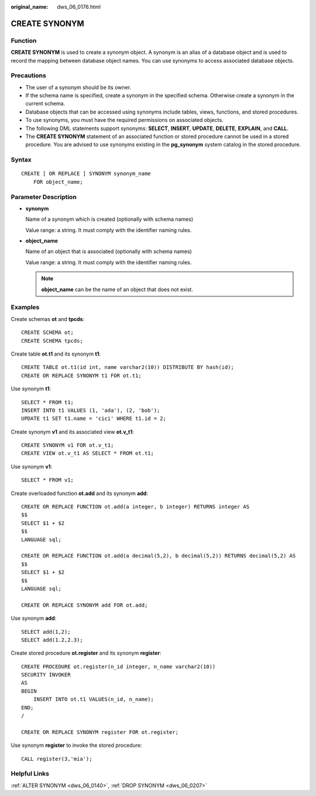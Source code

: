 :original_name: dws_06_0176.html

.. _dws_06_0176:

CREATE SYNONYM
==============

Function
--------

**CREATE SYNONYM** is used to create a synonym object. A synonym is an alias of a database object and is used to record the mapping between database object names. You can use synonyms to access associated database objects.

Precautions
-----------

-  The user of a synonym should be its owner.
-  If the schema name is specified, create a synonym in the specified schema. Otherwise create a synonym in the current schema.
-  Database objects that can be accessed using synonyms include tables, views, functions, and stored procedures.
-  To use synonyms, you must have the required permissions on associated objects.
-  The following DML statements support synonyms: **SELECT**, **INSERT**, **UPDATE**, **DELETE**, **EXPLAIN**, and **CALL**.
-  The **CREATE SYNONYM** statement of an associated function or stored procedure cannot be used in a stored procedure. You are advised to use synonyms existing in the **pg_synonym** system catalog in the stored procedure.

Syntax
------

::

   CREATE [ OR REPLACE ] SYNONYM synonym_name
       FOR object_name;

Parameter Description
---------------------

-  **synonym**

   Name of a synonym which is created (optionally with schema names)

   Value range: a string. It must comply with the identifier naming rules.

-  **object_name**

   Name of an object that is associated (optionally with schema names)

   Value range: a string. It must comply with the identifier naming rules.

   .. note::

      **object_name** can be the name of an object that does not exist.

Examples
--------

Create schemas **ot** and **tpcds**:

::

   CREATE SCHEMA ot;
   CREATE SCHEMA tpcds;

Create table **ot.t1** and its synonym **t1**:

::

   CREATE TABLE ot.t1(id int, name varchar2(10)) DISTRIBUTE BY hash(id);
   CREATE OR REPLACE SYNONYM t1 FOR ot.t1;

Use synonym **t1**:

::

   SELECT * FROM t1;
   INSERT INTO t1 VALUES (1, 'ada'), (2, 'bob');
   UPDATE t1 SET t1.name = 'cici' WHERE t1.id = 2;

Create synonym **v1** and its associated view **ot.v_t1**:

::

   CREATE SYNONYM v1 FOR ot.v_t1;
   CREATE VIEW ot.v_t1 AS SELECT * FROM ot.t1;

Use synonym **v1**:

::

   SELECT * FROM v1;

Create overloaded function **ot.add** and its synonym **add**:

::

   CREATE OR REPLACE FUNCTION ot.add(a integer, b integer) RETURNS integer AS
   $$
   SELECT $1 + $2
   $$
   LANGUAGE sql;

   CREATE OR REPLACE FUNCTION ot.add(a decimal(5,2), b decimal(5,2)) RETURNS decimal(5,2) AS
   $$
   SELECT $1 + $2
   $$
   LANGUAGE sql;

   CREATE OR REPLACE SYNONYM add FOR ot.add;

Use synonym **add**:

::

   SELECT add(1,2);
   SELECT add(1.2,2.3);

Create stored procedure **ot.register** and its synonym **register**:

::

   CREATE PROCEDURE ot.register(n_id integer, n_name varchar2(10))
   SECURITY INVOKER
   AS
   BEGIN
       INSERT INTO ot.t1 VALUES(n_id, n_name);
   END;
   /

   CREATE OR REPLACE SYNONYM register FOR ot.register;

Use synonym **register** to invoke the stored procedure:

::

   CALL register(3,'mia');

Helpful Links
-------------

:ref:`ALTER SYNONYM <dws_06_0140>`, :ref:`DROP SYNONYM <dws_06_0207>`
